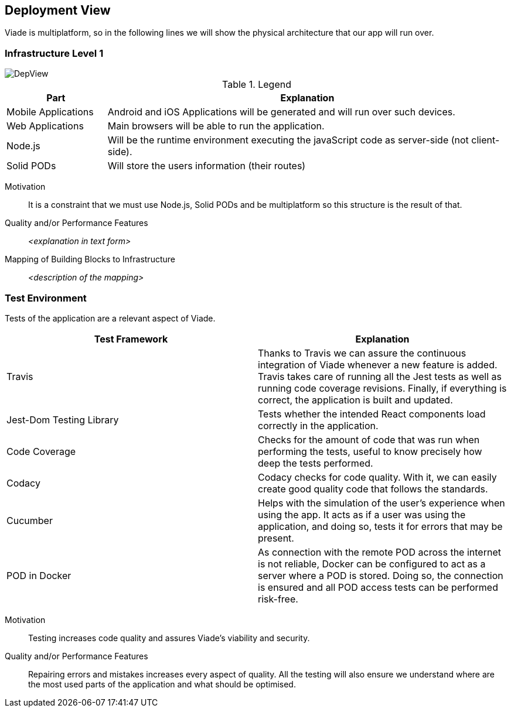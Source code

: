 [[section-deployment-view]]


== Deployment View

Viade is multiplatform, so in the following lines we will show the physical architecture that our app will run over.

=== Infrastructure Level 1

image::DeploymentView.png[DepView]

.Legend
[cols="1,4"]
|===
| *Part* | *Explanation*

| Mobile Applications
| Android and iOS Applications will be generated and will run over such devices.

| Web Applications
| Main browsers will be able to run the application.

| Node.js
| Will be the runtime environment executing the javaScript code as server-side (not client-side).

| Solid PODs
| Will store the users information (their routes)
|===


Motivation::

It is a constraint that we must use Node.js, Solid PODs and be multiplatform so this structure is the result of that.

Quality and/or Performance Features::

_<explanation in text form>_

Mapping of Building Blocks to Infrastructure::
_<description of the mapping>_

=== Test Environment
Tests of the application are a relevant aspect of Viade.

|===
| *Test Framework* | *Explanation*

| Travis
| Thanks to Travis we can assure the continuous integration of Viade whenever a new feature is added. Travis takes care of running all the Jest tests as well as running code coverage revisions. Finally, if everything is correct, the application is built and updated.

| Jest-Dom Testing Library
| Tests whether the intended React components load correctly in the application.

| Code Coverage
| Checks for the amount of code that was run when performing the tests, useful to know precisely how deep the tests performed.

| Codacy
| Codacy checks for code quality. With it, we can easily create good quality code that follows the standards.

| Cucumber
| Helps with the simulation of the user's experience when using the app. It acts as if a user was using the application, and doing so, tests it for errors that may be present.

| POD in Docker
| As connection with the remote POD across the internet is not reliable, Docker can be configured to act as a server where a POD is stored. Doing so, the connection is ensured and all POD access tests can be performed risk-free.
|===


Motivation::

Testing increases code quality and assures Viade's viability and security.

Quality and/or Performance Features::

Repairing errors and mistakes increases every aspect of quality.
All the testing will also ensure we understand where are the most used parts of the application and what should be optimised.